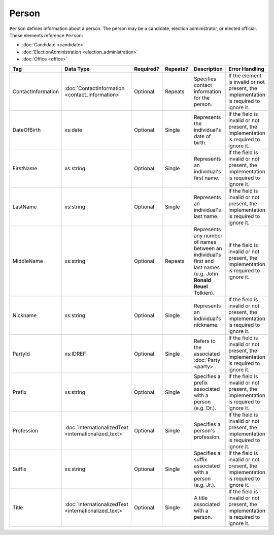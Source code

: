 Person
======

``Person`` defines information about a person. The person may be a candidate, election administrator,
or elected official. These elements reference ``Person``:

* :doc:`Candidate <candidate>`

* :doc:`ElectionAdministration <election_administration>`

* :doc:`Office <office>`

+--------------------+---------------------------+--------------+------------+------------------------+--------------------------------+
| Tag                | Data Type                 | Required?    | Repeats?   | Description            | Error Handling                 |
|                    |                           |              |            |                        |                                |
+====================+===========================+==============+============+========================+================================+
| ContactInformation |:doc:`ContactInformation   | Optional     | Repeats    |Specifies contact       |If the element is invalid or not|
|                    |<contact_information>`     |              |            |information for the     |present, the implementation is  |
|                    |                           |              |            |person.                 |required to ignore it.          |
+--------------------+---------------------------+--------------+------------+------------------------+--------------------------------+
| DateOfBirth        | xs:date                   | Optional     | Single     |Represents the          |If the field is invalid or not  |
|                    |                           |              |            |individual's date of    |present, the implementation is  |
|                    |                           |              |            |birth.                  |required to ignore it.          |
|                    |                           |              |            |                        |                                |
+--------------------+---------------------------+--------------+------------+------------------------+--------------------------------+
| FirstName          | xs:string                 | Optional     | Single     |Represents an           |If the field is invalid or not  |
|                    |                           |              |            |individual's first name.|present, the implementation is  |
|                    |                           |              |            |                        |required to ignore it.          |
|                    |                           |              |            |                        |                                |
+--------------------+---------------------------+--------------+------------+------------------------+--------------------------------+
| LastName           | xs:string                 | Optional     | Single     |Represents an           |If the field is invalid or not  |
|                    |                           |              |            |individual's last name. |present, the implementation is  |
|                    |                           |              |            |                        |required to ignore it.          |
|                    |                           |              |            |                        |                                |
+--------------------+---------------------------+--------------+------------+------------------------+--------------------------------+
| MiddleName         | xs:string                 | Optional     | Repeats    |Represents any number of|If the field is invalid or not  |
|                    |                           |              |            |names between an        |present, the implementation is  |
|                    |                           |              |            |individual's first and  |required to ignore it.          |
|                    |                           |              |            |last names (e.g. John   |                                |
|                    |                           |              |            |**Ronald Reuel**        |                                |
|                    |                           |              |            |Tolkien).               |                                |
|                    |                           |              |            |                        |                                |
+--------------------+---------------------------+--------------+------------+------------------------+--------------------------------+
| Nickname           | xs:string                 | Optional     | Single     |Represents an           |If the field is invalid or not  |
|                    |                           |              |            |individual's nickname.  |present, the implementation is  |
|                    |                           |              |            |                        |required to ignore it.          |
|                    |                           |              |            |                        |                                |
+--------------------+---------------------------+--------------+------------+------------------------+--------------------------------+
| PartyId            | xs:IDREF                  | Optional     | Single     |Refers to the associated|If the field is invalid or not  |
|                    |                           |              |            |:doc:`Party <party>`.   |present, the implementation is  |
|                    |                           |              |            |                        |required to ignore it.          |
+--------------------+---------------------------+--------------+------------+------------------------+--------------------------------+
| Prefix             | xs:string                 | Optional     | Single     |Specifies a prefix      |If the field is invalid or not  |
|                    |                           |              |            |associated with a person|present, the implementation is  |
|                    |                           |              |            |(e.g. Dr.).             |required to ignore it.          |
+--------------------+---------------------------+--------------+------------+------------------------+--------------------------------+
| Profession         |:doc:`InternationalizedText| Optional     | Single     |Specifies a person's    |If the field is invalid or not  |
|                    |<internationalized_text>`  |              |            |profession.             |present, the implementation is  |
|                    |                           |              |            |                        |required to ignore it.          |
+--------------------+---------------------------+--------------+------------+------------------------+--------------------------------+
| Suffix             | xs:string                 | Optional     | Single     |Specifies a suffix      |If the field is invalid or not  |
|                    |                           |              |            |associated with a person|present, the implementation is  |
|                    |                           |              |            |(e.g. Jr.).             |required to ignore it.          |
+--------------------+---------------------------+--------------+------------+------------------------+--------------------------------+
| Title              |:doc:`InternationalizedText| Optional     | Single     |A title associated with |If the field is invalid or not  |
|                    |<internationalized_text>`  |              |            |a person.               |present, the implementation is  |
|                    |                           |              |            |                        |required to ignore it.          |
+--------------------+---------------------------+--------------+------------+------------------------+--------------------------------+

.. code-block:: xml
   :linenos:

   <Person id="per50001">
      <ContactInformation identifier="ci60002">
        <Email>rwashburne@albemarle.org</Email>
	<Phone>4349724173</Phone>
      </ContactInformation>
      <FirstName>RICHARD</FirstName>
      <LastName>WASHBURNE</LastName>
      <MiddleName>J.</MiddleName>
      <Nickname>JAKE</Nickname>
      <Title>
        <Text language="en">General Registrar Physical</Text>
      </Title>
   </Person>
